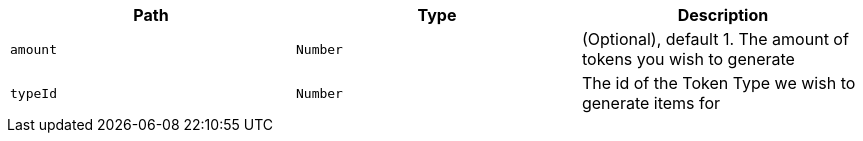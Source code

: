 |===
|Path|Type|Description

|`+amount+`
|`+Number+`
|(Optional), default 1. The amount of tokens you wish to generate

|`+typeId+`
|`+Number+`
|The id of the Token Type we wish to generate items for

|===